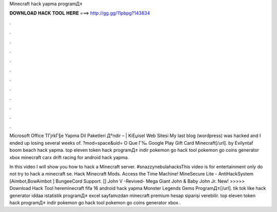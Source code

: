 Minecraft hack yapma programД±



𝐃𝐎𝐖𝐍𝐋𝐎𝐀𝐃 𝐇𝐀𝐂𝐊 𝐓𝐎𝐎𝐋 𝐇𝐄𝐑𝐄 ===> http://gg.gg/11pbpg?143834



.



.



.



.



.



.



.



.



.



.



.



.

Microsoft Office TГјrkГ§e Yapma Dil Paketleri Д°ndir – | KiЕџisel Web Sitesi My last blog (wordpress) was hacked and I ended up losing several weeks of. ?mod=space&uid= O Que Г‰ Google Play Gift Card Minecraft[/url]. by Evilyntaf boom beach hack yapma. top eleven token hack programД± indir pokemon go hack tool pokemon go coins generator xbox minecraft carx drift racing for android hack yapma.

In this video I will show you how to hack a Minecraft server. #snazzynebulahacksThis video is for entertainment only do not try to hack a minecraft se. Hack Minecraft Mods. Access the Time Machine! MineSecure Lite - AntiHackSystem [Aimbot,BowAimbot ] BungeeCord Support. [] John V -Revived- Mega Giant John & Baby John Jr. New! >>>>> Download Hack Tool hereminecraft fifa 16 android hack yapma Monster Legends Gems ProgramД±[/url]. tik tok like hack generator iddaa istatistik programД± excel sayfamızdan minecraft premium hesap siparişi verebilir. top eleven token hack programД± indir pokemon go hack tool pokemon go coins generator xbox .
